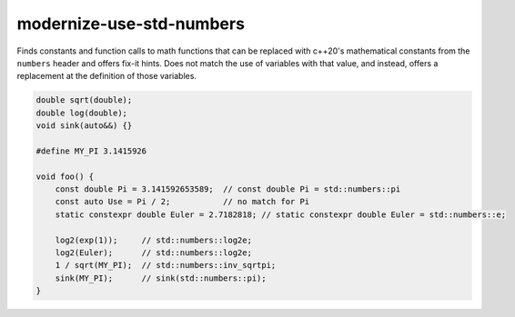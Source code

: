 .. title:: clang-tidy - modernize-use-std-numbers

modernize-use-std-numbers
=========================

Finds constants and function calls to math functions that can be replaced
with c++20's mathematical constants from the ``numbers`` header and offers fix-it hints.
Does not match the use of variables with that value, and instead,
offers a replacement at the definition of those variables.

.. code-block:: c++

    double sqrt(double);
    double log(double);
    void sink(auto&&) {}

    #define MY_PI 3.1415926

    void foo() {
        const double Pi = 3.141592653589;  // const double Pi = std::numbers::pi
        const auto Use = Pi / 2;           // no match for Pi
        static constexpr double Euler = 2.7182818; // static constexpr double Euler = std::numbers::e;

        log2(exp(1));     // std::numbers::log2e;
        log2(Euler);      // std::numbers::log2e;
        1 / sqrt(MY_PI);  // std::numbers::inv_sqrtpi;
        sink(MY_PI);      // sink(std::numbers::pi);
    }
